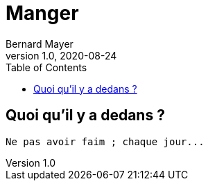 = Manger
Bernard Mayer
v1.0, 2020-08-24
:toc:
:imagesdir: ../img

// ---------------------------------------------------
== Quoi qu'il y a dedans ?
----
Ne pas avoir faim ; chaque jour...
----
